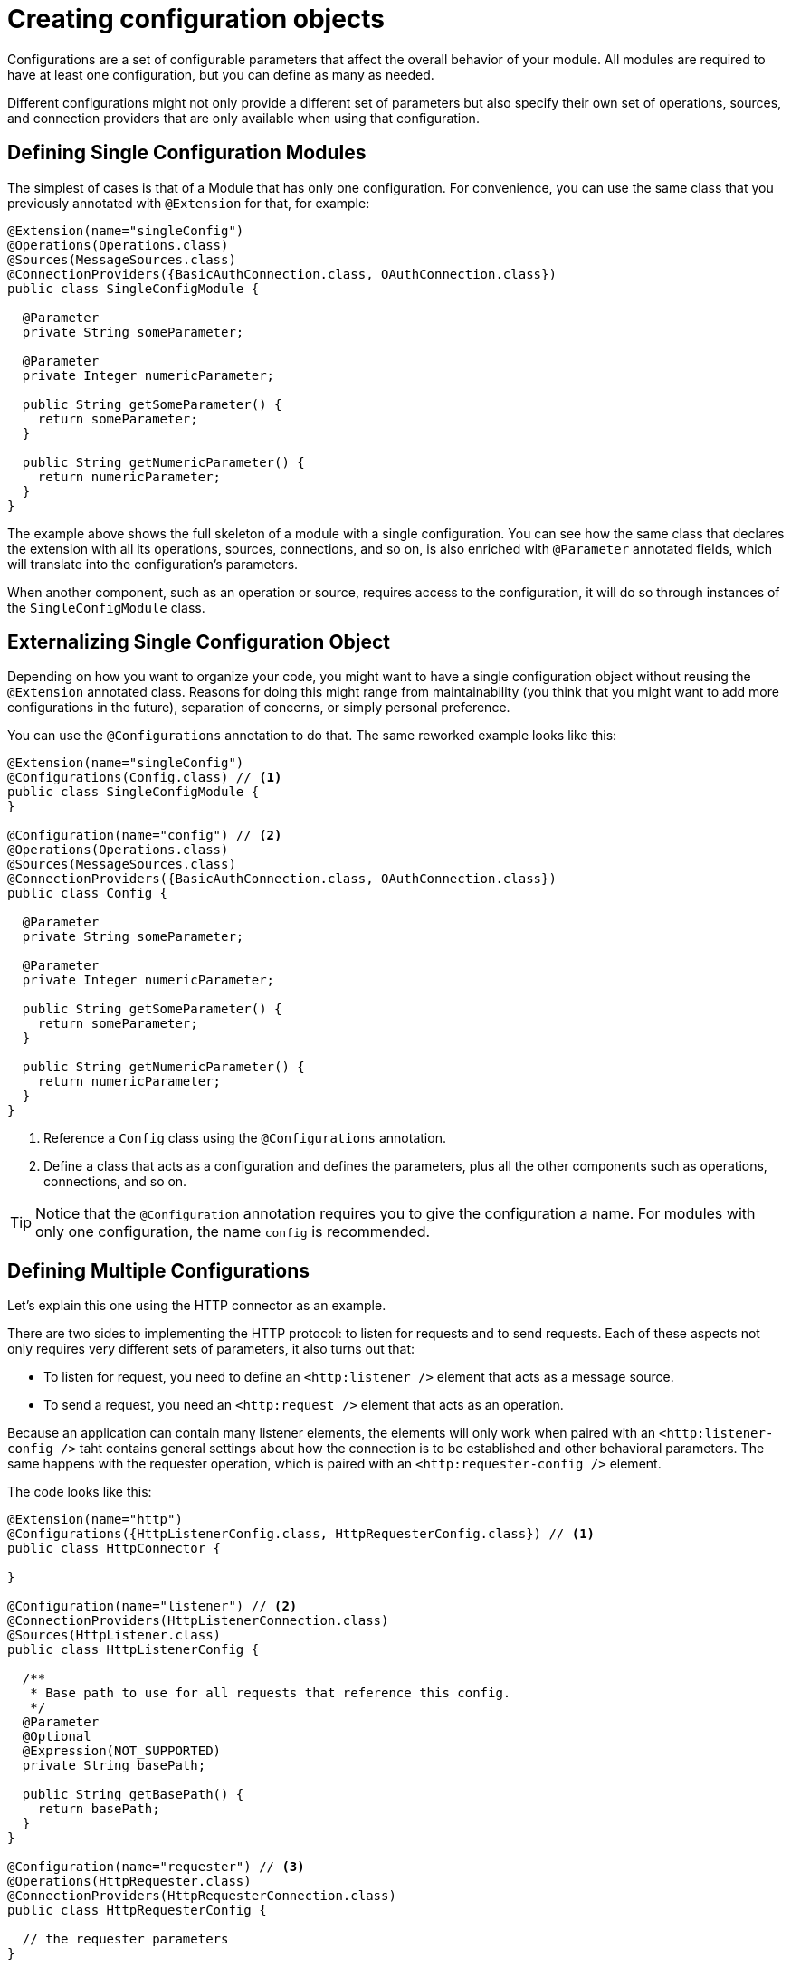 = Creating configuration objects
:keywords: mule, sdk, config, configuration

Configurations are a set of configurable parameters that affect the overall behavior of your module.
All modules are required to have at least one configuration, but you can define as many as needed.

Different configurations might not only provide a different set of parameters
but also specify their own set of operations, sources, and connection providers that
are only available when using that configuration.

== Defining Single Configuration Modules

The simplest of cases is that of a Module that has only one configuration.
For convenience, you can use the same class that you previously annotated
with `@Extension` for that, for example:

[source, java, linenums]
----
@Extension(name="singleConfig")
@Operations(Operations.class)
@Sources(MessageSources.class)
@ConnectionProviders({BasicAuthConnection.class, OAuthConnection.class})
public class SingleConfigModule {

  @Parameter
  private String someParameter;

  @Parameter
  private Integer numericParameter;

  public String getSomeParameter() {
    return someParameter;
  }

  public String getNumericParameter() {
    return numericParameter;
  }
}

----

The example above shows the full skeleton of a module with a single configuration.
You can see how the same class that declares the extension with all its operations,
sources, connections, and so on, is also enriched with `@Parameter` annotated fields,
which will translate into the configuration's parameters.

When another component, such as an operation or source, requires access to the
configuration, it will do so through instances of the `SingleConfigModule` class.

== Externalizing Single Configuration Object

Depending on how you want to organize your code, you might want to have a single
configuration object without reusing the `@Extension` annotated class. Reasons
for doing this might range from maintainability (you think that you might want to add
more configurations in the future), separation of concerns, or simply personal preference.

You can use the `@Configurations` annotation to do that. The same reworked example
looks like this:

[source, java, linenums]
----
@Extension(name="singleConfig")
@Configurations(Config.class) // <1>
public class SingleConfigModule {
}

@Configuration(name="config") // <2>
@Operations(Operations.class)
@Sources(MessageSources.class)
@ConnectionProviders({BasicAuthConnection.class, OAuthConnection.class})
public class Config {

  @Parameter
  private String someParameter;

  @Parameter
  private Integer numericParameter;

  public String getSomeParameter() {
    return someParameter;
  }

  public String getNumericParameter() {
    return numericParameter;
  }
}
----

<1> Reference a `Config` class using the `@Configurations` annotation.
<2> Define a class that acts as a configuration and defines the parameters, plus
all the other components such as operations, connections, and so on.

[TIP]
Notice that the `@Configuration` annotation requires you to give the configuration a
name. For modules with only one configuration, the name `config` is recommended.

== Defining Multiple Configurations

Let's explain this one using the HTTP connector as an example.

There are two sides to implementing the HTTP protocol: to listen for requests and
to send requests. Each of these aspects not only requires very different sets of
parameters, it also turns out that:

* To listen for request, you need to define an `<http:listener />` element that acts as a message source.
* To send a request, you need an `<http:request />` element that acts as an operation.

Because an application can contain many listener elements, the elements will only work when
paired with an `<http:listener-config />` taht contains general settings about how the
connection is to be established and other behavioral parameters. The same happens with the requester
operation, which is paired with an `<http:requester-config />` element.

The code looks like this:

[source, java, linenums]
----
@Extension(name="http")
@Configurations({HttpListenerConfig.class, HttpRequesterConfig.class}) // <1>
public class HttpConnector {

}

@Configuration(name="listener") // <2>
@ConnectionProviders(HttpListenerConnection.class)
@Sources(HttpListener.class)
public class HttpListenerConfig {

  /**
   * Base path to use for all requests that reference this config.
   */
  @Parameter
  @Optional
  @Expression(NOT_SUPPORTED)
  private String basePath;

  public String getBasePath() {
    return basePath;
  }
}

@Configuration(name="requester") // <3>
@Operations(HttpRequester.class)
@ConnectionProviders(HttpRequesterConnection.class)
public class HttpRequesterConfig {

  // the requester parameters
}
----

<1> The `@Extension` annotated class defines the two configurations.
<2> The `HttpListener` class defines the inbound connection and the message source that is exclusive to the listener feature.
<3> The `HttpConfig` class defines the request operation and the outbound connection type.

[TIP]
Notice that this time, the name used in the `Configuration` annotation doesn't follow
a specific default, but instead a descriptive name is used.

== Getting the Configuration Name

For logging or debugging reasons, you may want to know the name that this config instance
has on the application. For this, you can use the `@RefName` annotation. This annotation must
be used on fields of type `String`, and no two fields in the same class should bear this
annotation. Here is an example of how to use it.

In this example, you can see how to log the name of our component when it is getting initialized.
This way, you can have traceability of the different config instances.

[source, java, linenums]
----
@Configuration(name="config")
@Operations(Operations.class)
public class Config implements Initialisable {

  private static final Logger LOGGER = LoggerFactory.getLogger(Config.class);

  @RefName // <1>
  private String configName;

  @Parameter
  private String someParameter;

  public String getSomeParameter() {
    return someParameter;
  }

  @Override
  public void initialise(){
    LOGGER.debug("Initializing config with name: " + configName);
  }

}
----

<1> The `@RefName` annotation signals that the name of the configuration used in the app
should be injected to the field `configName`.

You can see a concrete example of a DSL to see what would happen:

[source, xml, linenums]
----
<my-extension:config name="exampleConfig" someParameter="aParameter">
----

In this case, the variable `configName` would take the value "exampleConfig". When
this config is initialized, you will see this reflected on the logs with the message:
`Initializing config with name: exampleConfig`
